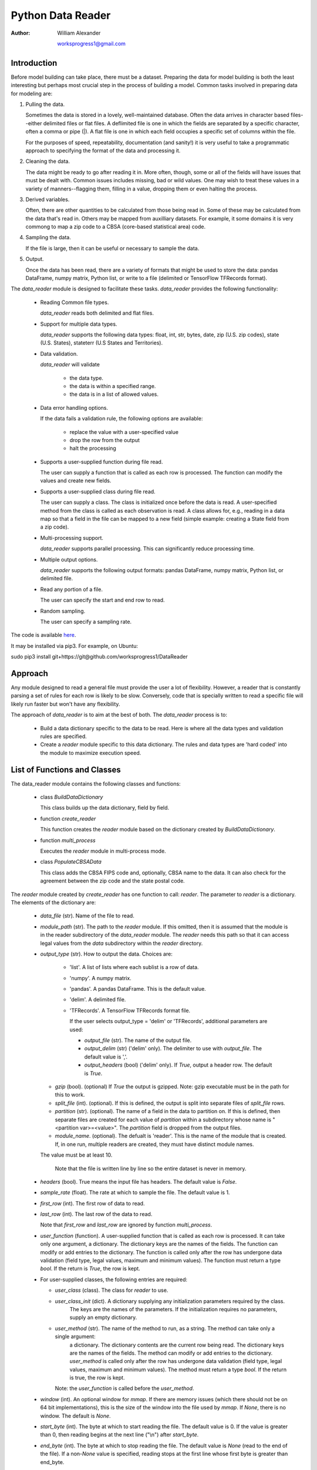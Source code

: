 ==================
Python Data Reader
==================

:Author:
   William Alexander

   worksprogress1@gmail.com


Introduction
#############

Before model building can take place, there must be a dataset.
Preparing the data for model building is both the least interesting but perhaps most crucial step in the process of building a model.
Common tasks involved in preparing data for modeling are:

1. Pulling the data.

   Sometimes the data is stored in a lovely, well-maintained database.  
   Often the data arrives in character based files--either delimited files or flat files.  A deflimited file is one
   in which the fields are separated by a specific character, often a comma or pipe (|).  A flat file is one in which each field
   occupies a specific set of columns within the file.

   For the purposes of speed, repeatability, documentation (and sanity!) it is very useful to take a programmatic approach to specifying the
   format of the data and processing it.

2. Cleaning the data.

   The data might be ready to go after reading it in.  More often, though, some or all of the fields will have issues that must
   be dealt with.  Common issues includes missing, bad or wild values. One may wish to treat these values in a variety of manners--flagging them,
   filling in a value, dropping them or even halting the process.

3. Derived variables.

   Often, there are other quantities to be calculated from those being read in.  Some of these may be calculated from the data that's read in.  Others may be
   mapped from auxilliary datasets.  For example, it some domains it is very commong to map a zip code to a CBSA (core-based statistical area) code.

4. Sampling the data.

   If the file is large, then it can be useful or necessary to sample the data.

5. Output.

   Once the data has been read, there are a variety of formats that might be used to store the data: pandas DataFrame, numpy matrix, Python list, or write to
   a file (delimited or TensorFlow TFRecords format).


The *data_reader* module is designed to facilitate these tasks.  *data_reader* provides the following functionality:


  - Reading Common file types.

    *data_reader* reads both delimited and flat files.
    
  - Support for multiple data types.

    *data_reader* supports the following data types: float, int, str, bytes, date, zip (U.S. zip codes), state (U.S. States), stateterr (U.S States and Territories).
    
  - Data validation.

    *data_reader* will validate

      - the data type.

      - the data is within a specified range.

      - the data is in a list of allowed values.
    
  - Data error handling options.

    If the data fails a validation rule, the following options are available:

      - replace the value with a user-specified value

      - drop the row from the output

      - halt the processing
    
  - Supports a user-supplied function during file read.

    The user can supply a function that is called as each row is processed.  The function can modify the values and create new fields.
    
  - Supports a user-supplied class during file read.

    The user can supply a class.  The class is initialized once before the data is read.  A user-specified method from the class is called as each observation
    is read.  A class allows for, e.g., reading in a data map so that a field in the file can be mapped to a new field (simple example: creating a State field
    from a zip code).
    
  - Multi-processing support.

    *data_reader* supports parallel processing.  This can significantly reduce processing time.
    
  - Multiple output options.

    *data_reader* supports the following output formats: pandas DataFrame, numpy matrix, Python list, or delimited file.
    
  - Read any portion of a file.

    The user can specify the start and end row to read.  
    
  - Random sampling.

    The user can specify a sampling rate.

The code is available `here <https://github.com/worksprogress1/DataReader>`_.

It may be installed via pip3.  For example, on Ubuntu:

sudo pip3 install git+https://git@github.com/worksprogress1/DataReader
    

Approach
########

Any module designed to read a general file must provide the user a lot of flexibility.
However, a reader that is constantly parsing a set of rules for each row is likely to be slow.  Conversely, code that is specially written to
read a specific file will likely run faster but won't have any flexibility.

The approach of *data_reader* is to aim at the best of both.  The *data_reader* process is to:

  - Build a data dictionary specific to the data to be read.  Here is where all the data types and validation rules are specified.

  - Create a *reader* module specific to this data dictionary.  The rules and data types are 'hard coded' into the module to maximize execution speed.


  
List of Functions and Classes
#############################

The data_reader module contains the following classes and functions:

  - class *BuildDataDictionary*

    This class builds up the data dictionary, field by field.

  - function *create_reader*

    This function creates the *reader* module based on the dictionary created by *BuildDataDictionary*.

  - function *multi_process*

    Executes the *reader* module in multi-process mode.

  - class *PopulateCBSAData*

    This class adds the CBSA FIPS code and, optionally,  CBSA name to the data.  It can also check for the agreement between the
    zip code and the state postal code.

The *reader* module created by *create_reader* has one function to call: *reader*.  The parameter to *reader* is a dictionary.  The elements
of the dictionary are:

    - *data_file* (str).  Name of the file to read.
    
    - *module_path* (str).  The path to the *reader* module.  If this omitted, then it is assumed that
      the module is in the reader subdirectory of the *data_reader* module.  The *reader* needs
      this path so that it can access legal values from the *data* subdirectory within the *reader* 
      directory.
    
    - *output_type* (str).  How to output the data. Choices are:
    
        - 'list'.  A list of lists where each sublist is a row of data.
        - 'numpy'. A numpy matrix.
        - 'pandas'. A pandas DataFrame. This is the default value.
        - 'delim'. A delimited file.
	- 'TFRecords'. A TensorFlow TFRecords format file.

          If the user selects output_type = 'delim' or 'TFRecords', additional parameters are used:
      
          - *output_file* (str). The name of the output file. 
          - *output_delim* (str) ('delim' only). The delimiter to use with *output_file*. The default value is ','.
          - *output_headers* (bool) ('delim' only). If *True*, output a header row.  The default is *True*.

      - *gzip* (bool). (optional) If *True* the output is gzipped. Note: gzip executable must be in the path for this to work.
      - *split_file* (int). (optional). If this is defined, the output is split into separate files of *split_file* rows.
      - *partition* (str). (optional). The name of a field in the data to partition on. If this is defined, then separate files are
        created for each value of *partition* within a subdirectory whose name is "<partition var>=<value>". The *partition* field is
        dropped from the output files.
      - *module_name*. (optional).  The defualt is 'reader'. This is the name of the module that is created.  If, in one
        run, multiple readers are created, they must have distinct module names.
	  
      The value must be at least 10.
    
          Note that the file is written line by line so the entire dataset is never in memory.
      
    - *headers* (bool).  True means the input file has headers.  The default value is *False*.
    
    - *sample_rate* (float). The rate at which to sample the file.  The default value is 1.

    - *first_row* (int). The first row of data to read.

    - *last_row* (int). The last row of the data to read.

      Note that *first_row* and *last_row* are ignored by function *multi_process*.
    
    - *user_function* (function). A user-supplied function that is called as each row is processed.
      It can take only one argument, a dictionary.  The dictionary keys are the names of the fields.
      The function can modify or add entries to the dictionary.
      The function is called only after the row has undergone data validation (field type, legal values, maximum and
      minimum values). The function must return a type *bool*.  If the return is *True*, the row is kept.

    - For user-supplied classes, the following entries are required:
      
      - *user_class* (class).  The class for *reader* to use.
      - *user_class_init* (dict).  A dictionary supplying any initialization parameters required by the class.
	     The keys are the names of the parameters.  If the initialization requires no parameters, supply an empty
	     dictionary.
      - *user_method* (str).  The name of the method to run, as a string. The method can take only a single argument:
	     a dictionary.  The dictionary contents are the current row being read.  The dictionary keys are the names of the fields.
	     The method can modify or add entries to the dictionary.
	     *user_method* is called only after the row has undergone data validation (field type, legal values, maximum and
	     minimum values). The method must return a type *bool*.  If the return is true, the row is kept.

	Note: the *user_function* is called before the *user_method*.

    - *window* (int). An optional window for *mmap*. If there are memory issues (which there should not be on 64 bit implementations),
      this is the size of the window into the file used by *mmap*. If *None*, there is no window.  The default is *None*.
      
    - *start_byte* (int).  The byte at which to start reading the file.  The default value is 0.
      If the value is greater than 0, then reading begins at the next line ("\\n") after *start_byte*.
    
    - *end_byte* (int). The byte at which to stop reading the file.  The default value is *None*
      (read to the end of the file).  If a non-*None* value is specified, reading stops at the first
      line whose first byte is greater than end_byte.
    
      The above two will generally only be used for reading the file in multiprocessing mode.

If the *output_type* is 'list', 'numpy' or 'pandas' then *reader* returns the data in that format.  If the *output_type* is
*delim*, then there is no return from *reader*.

Data Types
##########

data_reader supports the following data types:

    - float. Real value.
    - int. Integer value.
    - date. Date value.
      
      The following date formats are accepted:

      - CCYYMMDD
      - CCYYMM
      - YYMM
      - MM/DD/CCYY
      - MM/DD/YY
      - MMDDCCYY
      - MM/CCYY
      - CCYY/MM/DD

      If an E is appended to the format, the date is moved to the end of the month. If a B is appended, the date is moved to the
      first of the month.

    - str. String value.
    - bytes. Array of bytes.
    - zip. US zip code. Values are automatically validated.
    - state. US state postal code. Values are automatically validated.
    - stateterr. US states and territories. Values are automatically validated.
    
TensorFlow Support
##################


data_reader provides support for TensorFlow in the following manners:

1. Creation of TFRecords files.

   TensorFlow includes support for reading CSV files and a binary format known as TFRecords. TensorFlow includes several APIs for reading and writing this format.
   TFRecords files support lists of three basic data types:

   - int
   - float
   - byte

   Anything that is put into a TFRecord file must be one of these.  data_reader makes the following conversions:

   - Strings.  Strings are converted to a list of bytes.
   - Dates. Dates are converted to a length-3 list of integers: [year, month, day].
   
2. Support functions.

   There are two common functions used in TensorFlow that require the field names and types of the input data.  These are:

   - *input_fn*. The input_fn is called by TensorFlow to supply its routines with data. The input_fn as attributes such as the size of each batch to draw,
     whether the data should be shuffled, the observations at which to start and end reading.  The function can also include the creation of new
     features.  The input function needs to explicitly define each feature and its type.

   - *model_columns*. The model columns defines the features used in the model. The function not only specifies the features in the model but also their
     form.  For instance, features of type *float* can enter as their raw value or as buckets.  Features of type string can enter with a list of values
     the feature can take on or TensorFlow can build the list using a hash table.  (*Note*: if the data_reader is given a list of legal values, the
     former is used.) Further, these categorical variables can enter using a one-hot (indicator) format or an embedding layer (for neural nets).

   data_reader creates these functions by writing them to a Python module (file) specified by the user.

  

The *input_fn* created by data_reader reconstructs strings from byte arrays.  TensorFlow itself has no date type. The user specifies how to handle dates
when data_reader builds the input_fn. All the choices result in an output of type int.  The choices are:

- CCYYMMDD
- CCYYMM
- CCYY
- MM
- DD

Using input_fn
**************

The *input_fn* function takes several parameters that control the way the data is accessed.  These are:

- files. The file name or list of file names to read.
- batch_size. The number of observations to include in each batch read from the file.
- shuffle.  If 0, the data is not shuffled.  If > 0, then this many observations are shuffled before reading.
- skip. The number of observations to skip before reading.  This allows accessing records further into the file.
- num_epochs. The number of time to repeat reading the data before an EOF flag is thrown.
- parallel_calls.  The number of threads to use when reading the file.
- include_columns.  This is the same dictionary that is input to the *model_columns* function (below). For *input_fn*, it
    directs how features of type INT/DATE should be handled.  The keys to *input_columns* are the features to be used in the model.
    The entries are themselves dictionary ("feature dictionary").  For features of type INT/DATE, the feature dictionary may have a key
    named "type".  If "type" has value STR, then the output feature is converted to type STR. If "type" has value "FLOAT", the return is type
    FLOAT.  If *include_columns* is not passed to *input_fn* or there is no key for an INT/DATE feature, then the return is type FLOAT.



Using model_columns
*******************

The *model_columns* function takes a dictionary, *include_columns*, as input and returns a dictionary of features which specifies the model structure to TensorFlow.
The keys to *input_columns* are the names of the features to include in the model. The dictionary entry is also a dictionary ("feature dictionary").
The feature dictionary directs how the feature is treated in the model.  Possible entries vary by the type of the tensor:

- INT/DATE
    - *type*. The type entry directs whether to treat the tensor as numeric (FLOAT) or a string (STR). The remainder of the entries
      conform to the class chosen.
- STR, BYTES (and DATE/INT when key "type" is STR): 
    - if the data dictionary specifies legal values, then category_column_with_vocabulary_list is used.
    - if the dict has an entry *vocab_list* then that vocabularly list is used. Note: the *vocab_list*
        must be of type str.
    - if the dict has an entry *hash_size* then a hash list of that size is used
    - if there are none of the above, then a hash list of 1000 is used
    - if the dict has an entry *n_oov* then there are this many out-of-value catch-all buckets
    - if the dict has an entry *embed_size* then an embedded layer of that size is used

- FLOAT (and DATE/INT when key "type" is FLOAT): 
    - if nothing is specified, then it is treated as numeric_column
    - if the dict has a key *boundaries* with a list of boundary values, then bucketized_column is used


Examples
########

Even though there are not many classes and functions within *data_reader*, there is a lot of flexibility.  Examples will be helpful.


Example 1: Reading a delimited file with no headers.
****************************************************

This example reads the file that maps zip codes to CBSA codes that is in the data directory of this data_reader distribution.  The file has the following fields:

  - zip.  The 5-digit zip code.
  - CBSA code.  If the zip is in a CBSA, this is the 5-digit CBSA code.  If it is not, it is the state postal abbreviation.
  - state postal abbreviation.  The 2-character state abbreviation.
  - level. The level of the CBSA code: metropolitan or micropolitan.
  - CBSA name.  The name of the CBSA.

The data dictionary for this file can be built as follows::

        import data_reader.data_reader as d
	
        d0 = d.BuildDataDictionary()
        d0.add_field('zip', 'zip', illegal_replacement_value='"00000"', action='fix')
        d0.add_field('cbsa_code', 'str')
        d0.add_field('state', 'stateterr')
        d0.add_field('level', 'str')
        d0.add_field('cbsa_name', 'str')
        d0.print()

The dictionary uses two special data types: *zip* and *stateterr* (U.S.states and territories).  The *reader* code produced by *data_reader* will check that the values
in the *zip* field are valid zip codes.  Similarly, it will check that the *state* field contains valid state and territory values.  If a *zip* is found to be invalid,
we've directed that the value be replaced by '00000'.

**Notes:**

- String value passed to the *add_field* method for parameters *illegal_replacement_value*, *maximum_replacement_value* and *minimum_replacement_value*
  must be enclosed in double quotes inside single quotes as in '"00000"'.  Bytes fields would include the *b* between the single and double quotes such as 'b"00000"'.


- If the file does not have headers, the fields must be put into the dictionary in the same order that they are in the file to be read.

- The *action* parameter value of 'fix' directs that invalid values are to be replaced by the illegal_replacement_value of '00000'. Other options for *action* are: 'drop' and 'fatal'
  which cause *reader* to drop the row and abend, respectively.


The code::
          
          d.create_reader(d0.dictionary, file_format='delim', delimiter='|')

creates the *reader* module in the distribution directory of *data_reader*.  It can be imported as::
          
        import data_reader.reader.reader as r

The *reader* takes its parameters as a dictionary::
  
        import pkg_resources
        cbsa_file = pkg_resources.resource_filename('data_reader', 'data/') + 'zipCBSA.dat'
	
        parameters0 = {}
        parameters0['data_file'] = cbsa_path
        parameters0['output_type'] = 'pandas'

These are the minimal parameters required by the *reader*: the file to read and the output type.  This code reads the file::

        import data_reader.reader.reader as r
        d0_data = r.reader(parameters0)

The result is a pandas DataFrame with columns *zip*, *cbsa_code*, *state*, *level*, and *cbsa_name*.

Example 2. Reading a file with headers.
***************************************

The file 'zipCBSA_headers.dat' in the *test_data* directory of the *data_reader* module contains the same data as the file in Example 1 but with headers.
The code from Example 1 will work with the addition of::
          
          parameters0['headers'] = True

**Notes:**

- The field names in the dictionary must match the corresponding names in the header row.  The match is case sensitive.

- Since the file has headers, the entries may be placed into the dictionary in any order.  Also, not all the fields need to be read.  For example,
  if the dictionary is specified as::
	
        d0 = d.BuildDataDictionary()
        d0.add_field('zip', 'zip', illegal_replacement_value='"00000"')
        d0.add_field('state', 'stateterr')
  
  then only the *zip* and *state* fields will be read.

Example 3. Subsetting a file based on values in the file.
*********************************************************

The 'drop' option of the *action* parameter can be used to subset the file as it is read.  Returning to Example 1, suppose we were only interested
in the zip codes in California.  If we alter the *state* entry in the dictionary to::

        d0.add_field('state', 'str', legal_values = np.array(['CA']), action='drop')

then any time a row has a value other than 'CA' for state, it will be dropped.  Note that instead of specifying a type of 'stateterr' for state, we've used 'str' and
supplied the one value we're interested in.


Example 4. A more complex subsetting example.
*********************************************

In this example, there are two files to read.  The first file ('customers') contains information about customers that doesn't change month-to-month.  There is one record per
customer.  The second file contains monthly information about the customer ('monthly').  
We want to sample the 'customers' file and pull all the records for these customers from the 'monthly' file.

The code to sample 'customers' is::
  
        # Create the dictionary.
        ds = d.BuildDataDictionary()
        ds.add_field('account_number','str')
        ds.add_field('r','float')
        ds.add_field('income','float')
        ds.add_field('age','int')
        ds.add_field('open_date','date','mm/dd/ccyy')
        ds.add_field('close_date','date','ccyymmdd')
        ds.add_field('trans_code','str')
        ds.add_field('state','state')
        ds.add_field('rate','float')
        ds.add_field('gender','str')
        ds.add_field('marketing_flag','str')

	# create the *reader* module.
        d.create_reader(ds.dictionary, file_format='delim', delimiter=',')

	# parameters for *reader*
        import pkg_resources
        params = {}
        params['data_file'] =  pkg_resources.resource_filename('data_reader', 'test_data/') + 'customers.csv'
        params['output_type'] = 'pandas'
        params['headers'] = True
        params['sample_rate'] = 0.1

	# read the file
        import data_reader.reader.reader as r
        ds_data = r.reader(params)


Note that the this example shows two of the different available date formats.  The *open_date* field uses the format 'mm/dd/ccyy', such as '3/31/2017'.  The *close_date*
field uses the 'ccyymmdd' format, such as '20170331'. A 10% sample is read from the file.  The key between the two files is *account_number*.
The approach is to specify these account numbers as the legal value when constructing the data dictionary for the 'monthly' file and to direct it to drop any illegal values.

The code to do this looks like this::

        # legal values are specified as a sorted numpy array
        ok_id = np.asarray(np.squeeze(ds_data['account_number']))
        ok_id.sort()

	# build the data dictionary for the monthly file
        dm = d.BuildDataDictionary()
        dm.add_field('account_number','str', legal_values=ok_id, action='drop')
        dm.add_field('r','float')
        dm.add_field('cutoff_date','float')
        dm.add_field('balance','float')

	# create the reader
        d.create_reader(dm.dictionary, file_format='delim', delimiter=',')

	import importlib
	# since we have already imported reader, this will force Python to re-load it.
        importlib.reload(r)

	# parameters for *reader*
        param_m = {}
        param_m['data_file'] =  pkg_resources.resource_filename('data_reader', 'test_data/') + 'monthly.csv'
        param_m['output_type'] = 'pandas'
        param_m['headers'] = True

	# read the monthly records for our random sample.
        dm_data = d.multi_process(r.reader, param_m, 2)

This example introduces another feature of *data_reader*: the *multi_process* function. The function takes as arguments the *reader* function,
its parameters and the number of processes to spawn.  Multiprocessesing can substantially reduce run time. An experimet was performed on a larger
version of this file (5 MM customers, 450MM monthly records).
On an i7 laptop, two processes reduce run time by about 30%;on a six-core Xeon workstation, six processes reduces the run time by about 80%.  

If the *output_type* is 'list', 'numpy' or 'pandas' the return from *multi_processor* is the entire dataset in that format.  If the *output_type* is
'delim' then a separate file is created by each process.  The file name is the user-supplied file with a number appended.  These can be combined by the
bash *cat* command.

Example 5. User-supplied functions.
************************************

The user can supply a function to the *reader*.  The function is executed as each row is read. This function can do such things as:

- Calculate new fields to include in the output.

- Perform complex QA on the fields.

The function takes a dictionary as its sole argument.  The elements in the dictionary are the field values for the row, the keys are the field names.  Since dictionaries
are mutable, the function can modify--or add--values to the dictionary.

**Notes:**

- The function must return a type *bool*.  If the function returns *True*, the row is kept; if *False* it is discarded.

- The function is called only after all the fields have been through the standard QA (checking type, illegal values, maximums, minimums) and if the row is
  to be otherwise kept (*e.g.* to be included in the sample).

Returning to Example 4, suppose we wish to calculate the number of months between the *open_date* and *close_date*.  To add this field to the DataFrame while the file is
being read, we first define a function to do the calculation and then add it to the call to the *reader*::

    def months(row):
        rx = row['close_date'].month - row['open_date'].month
        rx += 12 * (row['close_date'].year - row['open_date'].year)
        row['time_on_file'] = rx
        return True
	
    params['user_function'] = months

The function takes the parameter *row* which is a dictionary of the fields being read.  It calculates *time_on_file* and then adds it to the dictionary.
Finally, it returns *True* so that the row is kept.
    
Example 6. A user-supplied class to include lagged values.
**********************************************************

The *reader* also takes an optional user-supplied class.  A class provides additional functionality beyond a function.  For instance, it can retain information from row to row.
Again returning to Example 4, suppose we wish to include the balance from the prior month in the DataFrame for monthly values.  The lagged value only makes sense
for values within an account.  Suppose, also, we wish to drop the first month in which the lag does not exist.  First, define the class we will need::

    class lagger(object):
      def __init__(self):
          self.lagged_account_number = None
          self.lagged_balance = None
    
      def lag(self, fx):
          if self.lagged_account_number is not None:
              if fx['account_number'] == self.lagged_account_number:
                  fx['lag_balance'] = self.lagged_balance
                  self.lagged_account_number = fx['account_number']
                  self.lagged_balance = fx['balance']
                  return True
          self.lagged_account_number = fx['account_number']
          self.lagged_balance = fx['balance']
          return False

We need to keep track of both the *account_number* and *balance* from the prior row.  These are stored in the *class* variables *self.lagged_account_number* and
*self.lagged_balance*. The method returns *False* when the first month for an account is seen, otherwise it returns *True*.  The following entries are added to the
parameter dictionary for *reader*::

    param_m['user_class'] = lagger
    param_m['user_class_init'] = {}
    param_m['user_method'] = 'lag'

When run, the return DataFrame, *dm_data* contains a new field: *lag_balance*.  Of course, this depends on records within an *account_number* being sorted ascending
in the 'monthly' file.  The *lagger* class could be modified to check for this.


Example 7. Reading a flat file.
*******************************

The file test2.dat in the *test_data* directory is an example flat file.  The file has six fields:

- obs.     The integer row number.           Start column: 1, width: 3.
- float1.  A real number.                    Start column: 4, width: 6.
- letters. A string.                         Start column: 10, width: 5.
- state.   A U.S. state abbreviation.        Start column: 15, width: 2.
- date1.   A date using CCYYMMDD format.     Start column: 17, width: 8.
- date2.   A date using mm/dd/ccyy format.   Start column: 25, width: 10.


The dictionary for this file can be specified as::
  
        d8 = d.BuildDataDictionary()
        d8.add_field('obs', 'int', field_start=1, field_width=3)
        d8.add_field('float1', 'float', field_start=4, field_width=6)
        d8.add_field('letters', 'str', field_start=10, field_width=5)
        d8.add_field('state', 'state', field_start=15, field_width=2)
        d8.add_field('date1', 'date', field_start=17, field_width=8, field_format='CCYYMMDDE')
        d8.add_field('date2', 'date', field_start=25, field_width=10, field_format='MM/DD/CCYYB')

The 'E' on the date format 'CCYYMMDDE' tells the *reader* to move the date to the last day of the month.  The 'B' on the
format 'MM/DD/CCYYB' tells the *reader* to move the date to the first day of the month.  The code to create the *reader* is::

        d.create_reader(d8.dictionary, file_format='flat', lrecl=36)

The *reader* needs to know the total width of each row. In this example, the data occupies 35 columns.  The new line '\\n' character occupies the 36th.
In DOS format, the *lrecel* would be 37 since DOS uses both '\\n' and '\\r' at the end of each line.

Example 8. Reading a file with delimited strings.
*************************************************

When reading a delimited file, sometimes the file to be read contains strings which include the delimiter.  In this case, it is customary to enclose the strings within another
delimiter, often a double quote. *data_reader* can handle this situation.  The *create_reader* function takes the optional argument *string_delim*.
The CSV file originatorsFull.csv in the test_data directory is an example of this.  It has two fields: a name and an integer key.
Since the name may include a comma, the string is enclosed  in double quotes.

The code to create the *reader*  looks like this::
  
        da = d.BuildDataDictionary()
        da.add_field('originator', field_type='str')
        da.add_field('key',field_type='int')
        d.create_reader(da.dictionary, file_format='delim', delimiter=',', string_delim='"')


Example 9. Outputting to a file.
********************************

The *reader* can also write its output to a file.

Notes about writing the output to files:

  - In this mode, the *reader* can work on arbitrarily large files as the files are read and written a line at a time.

  - When used with *multi_process*, an output file is created by each process.  A number is appended to the user-supplied file name.
    These can be concatenated afterword via *cat*.

Returning to Example 1, if the *reader* parameters are changed to::

        import pkg_resources
        cbsa_file = pkg_resources.resource_filename('data_reader', 'data/') + 'zipCBSA.dat'
	
        parameters0 = {}
        parameters0['data_file'] = cbsa_path
        parameters0['output_type'] = 'delim'
        parameters0['output_file'] = '~/test/zipCBSA.csv'
        parameters0['output_delim'] = ','
        parameters0['output_headers'] = False

Then the reader will produce a comma-delimited version of zipCBSA.dat.

Example 10. TensorFlow.
***********************
  
The test_data directory of the data_reader distribution contains a TensorFlow file with the following fields:

- x1. Type float.
- x2. Type float.
- x3. Type float.
- x4. Type float.
- x5. Type date tensor (length 3 of type int)
- xd. Type bytes list.
- xe. Type int.  
- bad. Type int.


The file was created by the function below::

    def write_tfr(tfrecord_filename, n):
        writer = tf.python_io.TFRecordWriter(tfrecord_filename)
  
        for rows in range(0, n):
            x1 = np.random.normal(0, 1, 1)
            x2 = np.random.normal(0, 1, 1)
            x3 = np.random.normal(0, 1, 1)
            x4 = np.random.uniform(0, 1, 1)
            yr = int(np.random.uniform(0, 1, 1) * 20) + 1999
            mo = int(np.random.uniform(0, 1, 1) * 12) + 1
            day = 1
            x5 = [yr, mo, day]
             pl = -1 + x1 * 1 - x2 + 0.5 * x3 + x3 * x3 + math.sin(math.pi * x2) + x2 * x2 + x2 * x3
        
             xd = 'now now'  # values:  'now now', 'then then', 'now then', 'then now'
            xe = 0
            if x4 < 0.75 and x4 >= 0.5:
                xd = 'then then'
                xe = 1
                pl -= 1.0
            if x4 < 0.5 and x4 >= 0.25:
                xd = 'now then'
                xe = 2
                pl += 2.0
            if x4 < 0.25:
                xd = 'then now'
                xe = 3
                pl -= 2.0
            prob = math.exp(pl) / (1.0 + math.exp(pl))
        
            if np.random.uniform(0, 1, 1) < prob:
                bad = [1]
            else:
                bad = [0]
            xf = [a.encode() for a in xd]
            xe = [xe]
        
            f1 = tf.train.Feature(float_list=tf.train.FloatList(value=x1))
            f2 = tf.train.Feature(float_list=tf.train.FloatList(value=x2))
            f3 = tf.train.Feature(float_list=tf.train.FloatList(value=x3))
            f5 = tf.train.Feature(int64_list=tf.train.Int64List(value=xe))
            f6 = tf.train.Feature(int64_list=tf.train.Int64List(value=x5))
            f4 = tf.train.Feature(bytes_list=tf.train.BytesList(value=xf))
            i1 = tf.train.Feature(int64_list=tf.train.Int64List(value=bad))
            feature = {'bad': i1, 'x1': f1, 'x2': f2, 'x3': f3, 'xd': f4, 'xe': f5, 'x5': f6}
        
            features = tf.train.Features(feature=feature)
            example = tf.train.Example(features=features)
            writer.write(example.SerializeToString())
    
        writer.close()


If you look at this function, you will see that

1. 'bad' is a binary outcome related to	the the x's (*i.e.* it's a logistic model)
2. The x's interact.
3. The relationship of the x's to 'bad' is non-linear even in log odds space.
4. The date tensor is not related to 'bad'.
5. xe and xd encode the same information.

Since the file is already in TFRecord format, there is no need to create a reader.  However, it would
be very helpful to have *input_fn* and *model_columns* functions.

To do so, we first must create a data dictionary for the file::

    import data_reader as d
    from data_reader import make_input_fn
    from data_reader import make_model_columns
    
  
    da = d.BuildDataDictionary()
    da.add_field('x1', field_type='float')
    da.add_field('x2', field_type='float')
    da.add_field('x3', field_type='float')
    da.add_field('xd', field_type='str', legal_values=['now now', 'then then', 'now then', 'then now'],
                 illegal_replacement_value='X')
    da.add_field('xe','int',minimum_value=0, maximum_value=3, minimum_replacement_value=-1, maximum_replacement_value=-1)
    da.add_field('x5', field_type='date', field_format='CCYYMMDD')
    da.add_field('bad', field_type='int')

Then the *input_fn* can be created::    
    
    make_input_fn(da.dictionary, '/home/will/tmp/inp.py', dep_var='bad', dates='ccyymmdd')

The call specifies that 'bad' is the dependent variable for the analyis. The *input_fn* will return this tensor
separately. It also specifies that all dates should be converted to *int* in the format CCYYMMDD.

Here is the *input_fn* created b *make_input_fn*::

  import tensorflow as tf
  def input_fn(files, batch_size=1, shuffle=0, skip=0, take=0, num_epochs=1, parallel_calls=4):
      def parse_input(proto):
          shape_np = 1
          keys_to_features = {}
          keys_to_features['x1'] = tf.FixedLenFeature((shape_np), tf.float32)
          keys_to_features['x2'] = tf.FixedLenFeature((shape_np), tf.float32)
          keys_to_features['x3'] = tf.FixedLenFeature((shape_np), tf.float32)
          keys_to_features['xd'] = tf.VarLenFeature(tf.string)
          keys_to_features['x5'] = tf.FixedLenFeature((shape_np, 3), tf.int64)
          keys_to_features['bad'] = tf.FixedLenFeature((shape_np), tf.int64)
          keys_to_features['xe'] = tf.FixedLenFeature((shape_np), tf.int64)
          parsed_features = tf.parse_single_example(proto, keys_to_features)
          dep_var = parsed_features.pop('bad')
          return parsed_features, dep_var

      ds = tf.data.TFRecordDataset(files).skip(skip)
      if take > 0:
          ds = ds.take(take)
      if shuffle > 0:
          ds = ds.suffle(buffer_size=shuffle)
      ds = ds.map(parse_input, num_parallel_calls=parallel_calls)
      if num_epochs > 1:
          ds = ds.repeat(num_epochs)
      ds = ds.batch(batch_size)
      iter = ds.make_one_shot_iterator()
      (features, dep_var) = iter.get_next()
      e = features.pop('xd')
      cols = e.dense_shape[1]
      d = tf.sparse_to_dense(e.indices, (batch_size, cols), e.values, '')
      h = tf.reduce_join(d,1)
      features['xd'] = h
      a = features['x5']
      yr = tf.slice(a, [0, 0, 0], [batch_size, 1, 1])
      mon = tf.slice(a, [0, 0, 1], [batch_size, 1, 1])
      day = tf.slice(a, [0, 0, 2], [batch_size, 1, 1])
      yrmonday = tf.add(tf.add(tf.multiply(yr,10000),tf.multiply(mon,100)),day)
      features['x5'] = yrmonday
      return features, dep_var

As read, the tensor *xd* is a bytes list. It is removed from the features dictionary, converted to strings, and returned to the dictionary.

   
The call below creates the *model_columns* function::

    make_model_columns(da.dictionary, '/home/will/tmp/col.py')

The following function is produced by this call::
  
    import tensorflow as tf
    def model_columns(include_columns):
        """"
        :param include_columns: features in the model
        :type include_columns: dict
    
        include_columns has keys equal to the feature name
        the entry is how to handle it. Options are
        - hash_size
        - embed_size
        """
        columns = []
        if 'x1' in include_columns.keys():
            try:
                boundaries = include_columns['x1']['boundaries']
            except:
                boundaries = None
            if boundaries is not None:
                tmp_field = tf.feature_column.numeric_column('x1')
                x1 = tf.feature_column.bucketized_column(tmp_field, boundaries)
            else:
                x1 = tf.feature_column.numeric_column('x1')
            columns += [x1]
        if 'x2' in include_columns.keys():
            try:
                boundaries = include_columns['x2']['boundaries']
            except:
                boundaries = None
            if boundaries is not None:
                tmp_field = tf.feature_column.numeric_column('x2')
                x2 = tf.feature_column.bucketized_column(tmp_field, boundaries)
            else:
                x2 = tf.feature_column.numeric_column('x2')
            columns += [x2]
        if 'x3' in include_columns.keys():
            try:
                boundaries = include_columns['x3']['boundaries']
            except:
                boundaries = None
            if boundaries is not None:
                tmp_field = tf.feature_column.numeric_column('x3')
                x3 = tf.feature_column.bucketized_column(tmp_field, boundaries)
            else:
                x3 = tf.feature_column.numeric_column('x3')
            columns += [x3]
        if 'xd' in include_columns.keys():
            vocab = []
            vocab += ['now now']
            vocab += ['now then']
            vocab += ['then now']
            vocab += ['then then']
            vocab += ['X']
            n_oov = 0
            tmp_field = tf.feature_column.categorical_column_with_vocabulary_list('xd', vocab, num_oov_buckets=n_oov)
            try:
                embed_size = include_columns['xd']['embed_size']
            except:
                embed_size = 0
            if embed_size > 0:
                xd = tf.feature_column.embedding_column(tmp_field, embed_size)
            else:
                xd = tf.feature_column.indicator_column(tmp_field)
            columns += [xd]
        if 'x5' in include_columns.keys():
            try:
                hash_size = include_columns['x5']['hash_size']
            except:
                hash_size = 1000000
            tmp_field = tf.feature_column.categorical_column_with_hash_bucket('x5', hash_bucket_size=hash_size, dtype=tf.int64)
            try:
                embed_size = include_columns['x5']['embed_size']
            except:
                embed_size = 0
            if embed_size > 0:
                x5 = tf.feature_column.embedding_column(tmp_field, embed_size)
            else:
                x5 = tf.feature_column.indicator_column(tmp_field)
            columns += [x5]
        if 'bad' in include_columns.keys():
            try:
                hash_size = include_columns['bad']['hash_size']
            except:
                hash_size = 1000000
            tmp_field = tf.feature_column.categorical_column_with_hash_bucket('bad', hash_bucket_size=hash_size, dtype=tf.int64)
            try:
                embed_size = include_columns['bad']['embed_size']
            except:
                embed_size = 0
            if embed_size > 0:
                bad = tf.feature_column.embedding_column(tmp_field, embed_size)
            else:
                bad = tf.feature_column.indicator_column(tmp_field)
            columns += [bad]
        if 'xe' in include_columns.keys():
            try:
                hash_size = include_columns['xe']['hash_size']
            except:
                hash_size = 1000000
            tmp_field = tf.feature_column.categorical_column_with_hash_bucket('xe', hash_bucket_size=hash_size, dtype=tf.int64)
            try:
                embed_size = include_columns['xe']['embed_size']
            except:
                embed_size = 0
            if embed_size > 0:
                xe = tf.feature_column.embedding_column(tmp_field, embed_size)
            else:
                xe = tf.feature_column.indicator_column(tmp_field)
            columns += [xe]
        return columns



The user passes a dictionary, *include_columns*. The keys to the dictionary are the features to use in the model.
The dictionary entries themselves are dictionaries of options ('**feature dictionaries**').

For features of type *float*:

- To include the feature as-is, there only needs to be entry with the feature name as key.
- To bucketize the feature, the feature dictionary needs an entry with a key 'boundaries'. The value of the key is a list
  of boundary values for the buckets. 

For features of type *str*:

You cannot include a *tf.string* directly into a DNN model (note: you can in a linear model). There are two options:

- indicator columns. The values of the string are mapped to a one-hot tensor whose length is the number of different values of the string.  This is
  the default behavior if there is no key called *embed_size* in the feature dictionary.  If the data_reader entry for the field
  includes the list of legal values, then these are built in to the feature.  If the user has specified an 'illegal replacement' value for the feature
  in the data_reader dictionary, this is also included. If the user has not done this, then a special 'out of value' bucket is created for the feature.
  If the user has not specified legal values, then there is no vocabulary list to create. In this case, the hash index method is used. The user
  may specify the size of the hash array using the feature key 'hash_size'.

- embedded layer. If the feature dictionary contains a key 'embed_size' then an embedding layer is created with the number of elements specified by 'embed_size'.
  In this case, the model maps each unique value of the string to a tensor of size 'embed_size'. The entries of each tensor are treated as parameters to the model
  and are tuned during the model fit.


The options for features columns within TensorFlow are documented `here <https://www.tensorflow.org/api_docs/python/tf/feature_column>`_.

The code below shows how these two functions are used::
  
    from modeling_tools.functions import ks_calculate, decile_plot
    import shutil
    import numpy as np
    import time
    import pkg_resources

    # specifies the model and optimization options.  The model_columns function is used here.
    def build_estimator(model_dir, include_columns):
        columns = model_columns(include_columns)
        
        run_config = tf.estimator.RunConfig().replace(
            session_config=tf.ConfigProto(device_count={'GPU': 0}))
        
        hidden_units = [50, 25]
        
        model = tf.estimator.DNNClassifier(
            model_dir=model_dir,
            feature_columns=columns,
            hidden_units=hidden_units,
            optimizer=tf.train.FtrlOptimizer(
                learning_rate=0.1,
                l2_regularization_strength=1.0,
                l1_regularization_strength=1.0
            )
        )
        return model

    # builds the model, evaluates it, makes a KS and decile plot.	
    def bev(model_dir, data_file, include_columns, train_epochs=10, batch_size=100, build_take=1000, val_skip=0,
            val_take=1000, steps=10):
        # Clean up the model directory if present
        shutil.rmtree(model_dir, ignore_errors=True)
        model = build_estimator(model_dir, include_columns)
        
        epochs_per_eval = 1
        start_time = time.time()
        for n in range(train_epochs // epochs_per_eval):
            print('training step ' + str(n))
            # steps is the number of batches to draw for the training epoch.
            # It corresponds to the 'steps' axis on TensorBoard.
            model.train(input_fn=lambda: input_fn(data_file, batch_size=batch_size, take=build_take), steps=steps)
            model.evaluate(input_fn=lambda: input_fn(data_file, batch_size=batch_size, take=build_take), steps=steps)

        # prints out the paramaters to the model just fit        
        for name in model.get_variable_names():
            # skip Follow The Regularized Leader values
            if name.upper().find('FTRL') < 0:
                print(name)
                print(model.get_variable_value(name))
        
        elapsed_time = time.time() - start_time
        print('elapsed time: {:.3f} seconds'.format(elapsed_time))

	# pull a sample not used in model build
        val_batch = val_take - val_skip
        yh = list(model.predict(input_fn=lambda: input_fn(data_file, batch_size=val_batch, skip=val_skip, take=val_take)))
        print(len(yh))
        pr = np.array([x['probabilities'][1] for x in yh])
        print('train')
        with tf.Session() as sess:
            val_data_iter = input_fn(data_file, batch_size=val_batch, skip=val_skip, take=val_take)
            val_data = sess.run(
                val_data_iter)  # cd is a tuple. First entry is a dict of features, second a numpy array of labels
            y = val_data[1]

	# a couple sanity checks
        print(pr.shape)
        print(pr.mean())
        
        # p tensorboard.main --logdir='/tmp/model'
        # to load labels for the projector for embeddings, create a tab separated file like:
        # index\t name
        # 0\t hi
        
        pr = pr.squeeze()
        y = y.squeeze()
        ks_calculate(pr, y, True, False)
        decile_plot(pr, y, wait=False)

    ###################################
    # build and evaluate model
    ###################################
    #
    # all the model info is output here. Can use it later and also look at it on TensorBoard.
    model_dir = '/tmp/model'
    # 
    tfrecord_filename = test_data_path = pkg_resources.resource_filename('data_reader', 'test_data/') + 'testxy.tfr'
    
    import sys
    # this is where data_reader was instructed to put the input_fn and model_columns functions
    sys.path.append('/home/will/tmp')
    from inp import input_fn
    from col import model_columns
    
    # specify the model features
    include_columns = {}
    include_columns['x1'] = 'yes'
    include_columns['x2'] = 'yes'
    include_columns['x3'] = 'yes'
    # add check for date part
    include_columns['x5'] = {'embed_size': 0, 'hash_size': 100}
    # use an embedding layer. If set to '0' or do not include the 'embed_size' key, it will use one-hot tensors (indicator variables).
    include_columns['xd'] = {'embed_size': 1}
    bev(model_dir, tfrecord_filename, include_columns, train_epochs=10, batch_size=100, build_take=75000, val_skip=75000, val_take=100000,
        steps=1000)
